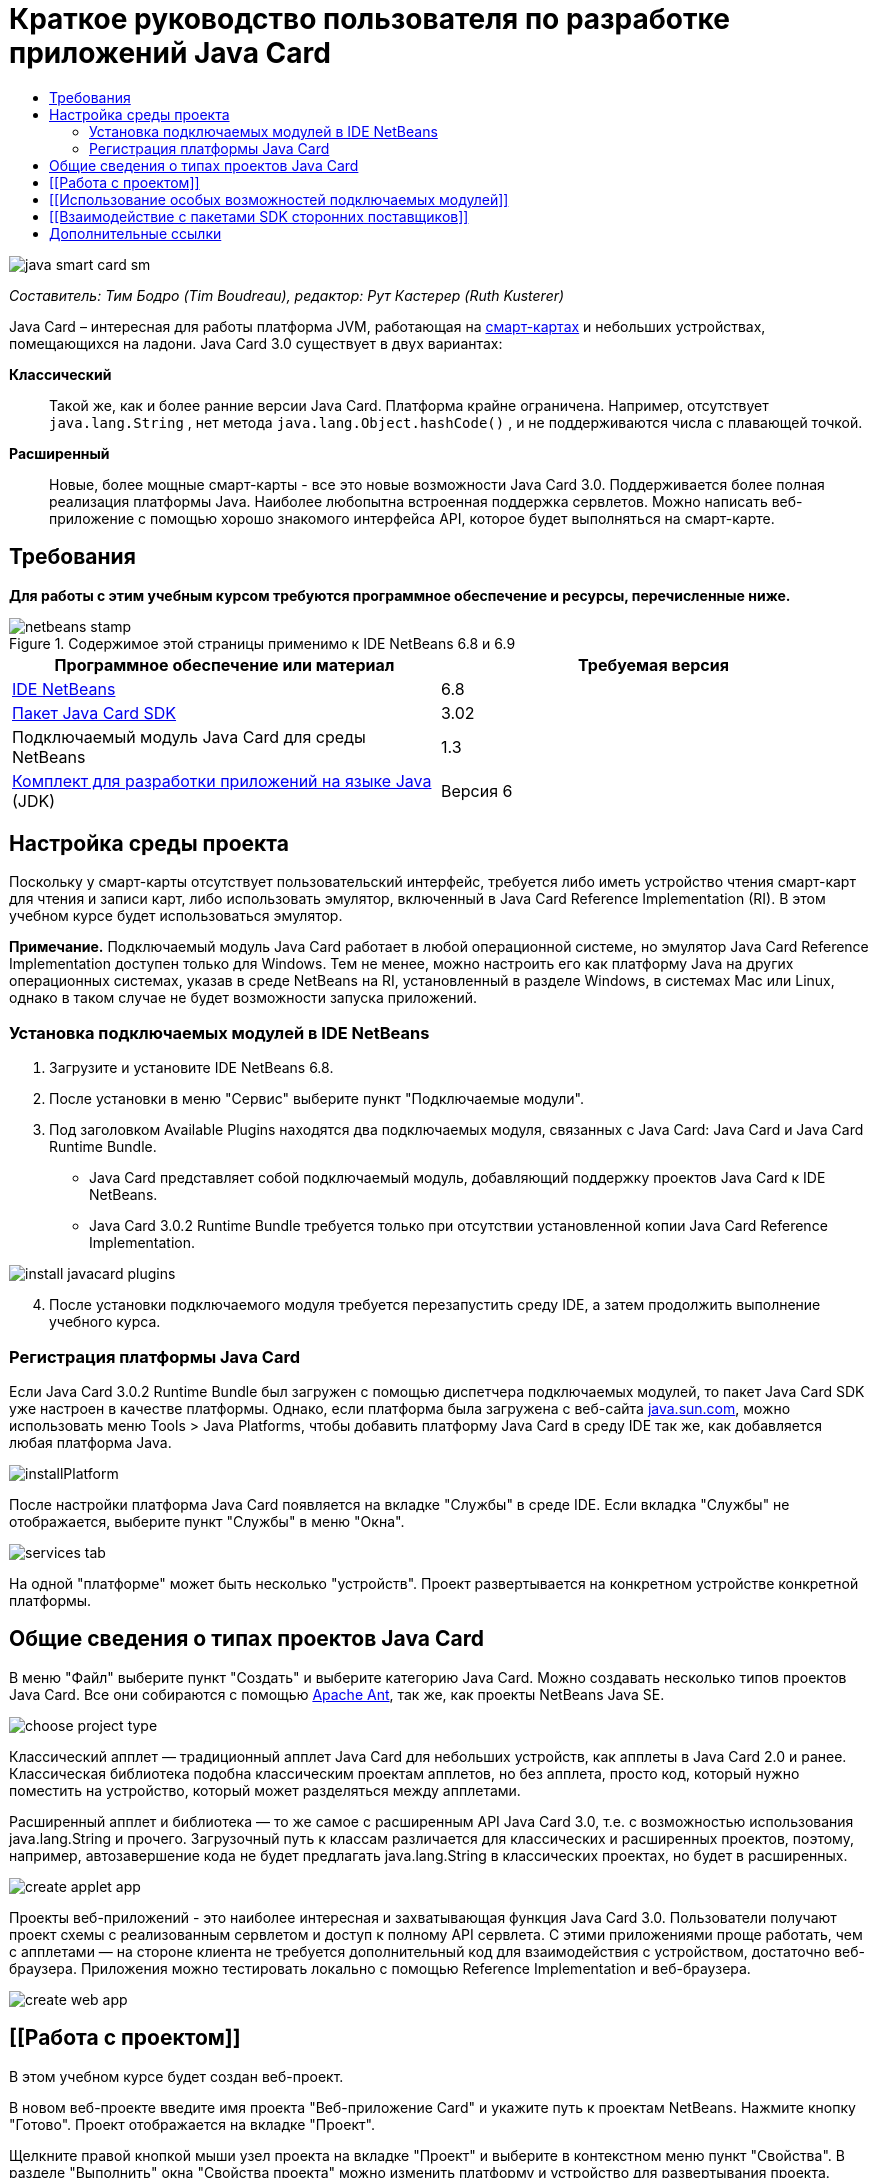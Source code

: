 // 
//     Licensed to the Apache Software Foundation (ASF) under one
//     or more contributor license agreements.  See the NOTICE file
//     distributed with this work for additional information
//     regarding copyright ownership.  The ASF licenses this file
//     to you under the Apache License, Version 2.0 (the
//     "License"); you may not use this file except in compliance
//     with the License.  You may obtain a copy of the License at
// 
//       http://www.apache.org/licenses/LICENSE-2.0
// 
//     Unless required by applicable law or agreed to in writing,
//     software distributed under the License is distributed on an
//     "AS IS" BASIS, WITHOUT WARRANTIES OR CONDITIONS OF ANY
//     KIND, either express or implied.  See the License for the
//     specific language governing permissions and limitations
//     under the License.
//

= Краткое руководство пользователя по разработке приложений Java Card
:jbake-type: tutorial
:jbake-tags: tutorials 
:markup-in-source: verbatim,quotes,macros
:jbake-status: published
:icons: font
:syntax: true
:source-highlighter: pygments
:toc: left
:toc-title:
:description: Краткое руководство пользователя по разработке приложений Java Card - Apache NetBeans
:keywords: Apache NetBeans, Tutorials, Краткое руководство пользователя по разработке приложений Java Card

image::images/java-smart-card-sm.jpg[]

_Составитель: Тим Бодро (Tim Boudreau), редактор: Рут Кастерер (Ruth Kusterer)_

Java Card – интересная для работы платформа JVM, работающая на link:http://en.wikipedia.org/wiki/Smart_card[+смарт-картах+] и небольших устройствах, помещающихся на ладони. Java Card 3.0 существует в двух вариантах:

*Классический*:: Такой же, как и более ранние версии Java Card. Платформа крайне ограничена. Например, отсутствует  ``java.lang.String`` , нет метода  ``java.lang.Object.hashCode()`` , и не поддерживаются числа с плавающей точкой.
*Расширенный*:: Новые, более мощные смарт-карты - все это новые возможности Java Card 3.0. Поддерживается более полная реализация платформы Java. Наиболее любопытна встроенная поддержка сервлетов. Можно написать веб-приложение с помощью хорошо знакомого интерфейса API, которое будет выполняться на смарт-карте.





== Требования

*Для работы с этим учебным курсом требуются программное обеспечение и ресурсы, перечисленные ниже.*

image::../../../images_www/articles/68/netbeans-stamp.gif[title="Содержимое этой страницы применимо к IDE NetBeans 6.8 и 6.9"]

|===
|Программное обеспечение или материал |Требуемая версия 

|link:https://netbeans.org/downloads/index.html[+IDE NetBeans+] |6.8 

|link:http://java.sun.com/javacard/downloads/index.jsp[+Пакет Java Card SDK+] |3.02 

|Подключаемый модуль Java Card для среды NetBeans |1.3 

|link:http://www.oracle.com/technetwork/java/javase/downloads/index.html[+Комплект для разработки приложений на языке Java+] (JDK) |Версия 6 
|===


== Настройка среды проекта

Поскольку у смарт-карты отсутствует пользовательский интерфейс, требуется либо иметь устройство чтения смарт-карт для чтения и записи карт, либо использовать эмулятор, включенный в Java Card Reference Implementation (RI). В этом учебном курсе будет использоваться эмулятор.

*Примечание.* Подключаемый модуль Java Card работает в любой операционной системе, но эмулятор Java Card Reference Implementation доступен только для Windows. Тем не менее, можно настроить его как платформу Java на других операционных системах, указав в среде NetBeans на RI, установленный в разделе Windows, в системах Mac или Linux, однако в таком случае не будет возможности запуска приложений.


=== Установка подключаемых модулей в IDE NetBeans

1. Загрузите и установите IDE NetBeans 6.8.
2. После установки в меню "Сервис" выберите пункт "Подключаемые модули".
3. Под заголовком Available Plugins находятся два подключаемых модуля, связанных с Java Card: Java Card и Java Card Runtime Bundle.
* Java Card представляет собой подключаемый модуль, добавляющий поддержку проектов Java Card к IDE NetBeans.
* Java Card 3.0.2 Runtime Bundle требуется только при отсутствии установленной копии Java Card Reference Implementation.

image::images/install-javacard-plugins.png[]


[start=4]
. После установки подключаемого модуля требуется перезапустить среду IDE, а затем продолжить выполнение учебного курса.


=== Регистрация платформы Java Card

Если Java Card 3.0.2 Runtime Bundle был загружен с помощью диспетчера подключаемых модулей, то пакет Java Card SDK уже настроен в качестве платформы. Однако, если платформа была загружена с веб-сайта link:http://java.sun.com/javacard/devkit/[+java.sun.com+], можно использовать меню Tools > Java Platforms, чтобы добавить платформу Java Card в среду IDE так же, как добавляется любая платформа Java.

image::images/installPlatform.png[]

После настройки платформа Java Card появляется на вкладке "Службы" в среде IDE. Если вкладка "Службы" не отображается, выберите пункт "Службы" в меню "Окна".

image::images/services-tab.png[]

На одной "платформе" может быть несколько "устройств". Проект развертывается на конкретном устройстве конкретной платформы.


== Общие сведения о типах проектов Java Card

В меню "Файл" выберите пункт "Создать" и выберите категорию Java Card. Можно создавать несколько типов проектов Java Card. Все они собираются с помощью link:http://ant.apache.org/[+Apache Ant+], так же, как проекты NetBeans Java SE.

image::images/choose-project-type.png[]

Классический апплет — традиционный апплет Java Card для небольших устройств, как апплеты в Java Card 2.0 и ранее. Классическая библиотека подобна классическим проектам апплетов, но без апплета, просто код, который нужно поместить на устройство, который может разделяться между апплетами.

Расширенный апплет и библиотека — то же самое с расширенным API Java Card 3.0, т.е. с возможностью использования java.lang.String и прочего. Загрузочный путь к классам различается для классических и расширенных проектов, поэтому, например, автозавершение кода не будет предлагать java.lang.String в классических проектах, но будет в расширенных.

image::images/create-applet-app.png[]

Проекты веб-приложений - это наиболее интересная и захватывающая функция Java Card 3.0. Пользователи получают проект схемы с реализованным сервлетом и доступ к полному API сервлета. С этими приложениями проще работать, чем с апплетами — на стороне клиента не требуется дополнительный код для взаимодействия с устройством, достаточно веб-браузера. Приложения можно тестировать локально с помощью Reference Implementation и веб-браузера.

image::images/create-web-app.png[]


== [[Работа с проектом]] 

В этом учебном курсе будет создан веб-проект.

В новом веб-проекте введите имя проекта "Веб-приложение Card" и укажите путь к проектам NetBeans. Нажмите кнопку "Готово". Проект отображается на вкладке "Проект".

Щелкните правой кнопкой мыши узел проекта на вкладке "Проект" и выберите в контекстном меню пункт "Свойства". В разделе "Выполнить" окна "Свойства проекта" можно изменить платформу и устройство для развертывания проекта. Нажмите кнопку "Закрыть" для сохранения изменений.

Работа с веб-приложением Java Card похожа на работу с любым веб-приложением, развертываемом в контейнере сервлетов. Нажмите кнопку "Выполнить" на панели инструментов для запуска примера "Hello World". При запуске веб-приложения Java Card открывается веб-браузер с выходным сообщением сервлета:  ``Hello from webapplication1.MyServlet`` .

image::images/editor.png[]

При запуске проектов с типом апплетов в IDE NetBeans можно использовать два удобных интерфейса: вывод данных в командной строке и консоль Java Card. Консоль используется для взаимодействия с апплетом. Можно отправлять данные в шестнадцатеричном формате и получать ответные сообщения.

Совет. RI содержит дополнительные образцы проектов, которые готовы к открытию и запуску в IDE NetBeans.

image::images/run-customizer.png[]


== [[Использование особых возможностей подключаемых модулей]] 

Java Card включает два "магических" понятия, отсутствующих в других платформах Java:

*Идентификаторы приложений (AID)*:: Эти уникальные идентификаторы выглядят следующим образом: //aid//720A75E082/0058AEFC20. Первая часть шестнадцатеричного кода — идентификатор поставщика (его можно получить в link:http://iso.org/[+International Standards Organization (ISO)+]); вторая часть — уникальное значение, выбранное разработчиком. Идентификаторы AID используются для идентификации классов апплетов, пакетов Java (только для классических апплетов и библиотек), уникальных экземпляров апплетов (можно развертывать один апплет многократно на одном устройстве — идентификатор AID экземпляров будет использоваться для выбора апплета).
*Сценарии APDU*:: Это сценарии отправки данных апплету. Они содержат большое количество набранного вручную шестнадцатеричного кода; сценарий должен выбрать конкретный экземпляр апплета и отправить ему данные. Вместо написания сценария можно использовать консоль Java Card.

Хотя эти два момента довольно сложны, подключаемые модули NetBeans помогают абстрагироваться от этих сложностей следующим образом:

* При создании проекта автоматически создаются корректные значения AID апплета, AID классического пакета и один AID экземпляра.

* При переходе на вкладку 'Апплеты' диалогового окна 'Свойства проекта', проект сканирует его путь к классам для всех найденных подклассов апплета карт Java Card:

image::images/customize-applets-pre.png[]

* После их обнаружения можно выбрать в диалоговом окне апплеты, которые действительно развертываются, и настроить значения AID, параметры развертывания и так далее. Введенные значения проверяются средой IDE, поэтому ввести некорректные данные сложно.

image::images/customize-applets.png[]

* Если требуется развертывать два экземпляра одного апплета, можно настроить и такое поведение. Однако в простых случаях, когда нужно развертывать только один экземпляр, нет необходимости задумываться об этом.

image::images/customize-instances.png[]

* Для тестирования апплетов не нужно писать вручную сценарии APDU — можно использовать консоль для прямого взаимодействия с апплетами.

image::images/open-console.png[]

image::images/shell.png[]

* "AID пакета" для классических проектов (в которых может быть только один пакет Java) также обрабатывается средой IDE, но есть возможность настройки.

image::images/create-project-package-aid.png[]

* Часть всех значений AID в проектах — присвоенный организацией ISO ID поставщика (RID). Для ускорения начала работы среда IDE генерирует случайное значение RID, пригодное для разработки и тестирования. При наличии официального RID, можно ввести его в меню "Сервис > Параметры", и оно будет использоваться для всех новых проектов. Нажмите кнопку "Создать" в окне "Свойства проекта" для обновления значений в существующих проектах.

image::images/global-rid.png[]


== [[Взаимодействие с пакетами SDK сторонних поставщиков]] 

В настоящее время средствами поддерживается только Java Card 3.0.2 Reference Implementation, но они имеют расширяемый API для интеграции карт поставщиков. Определения платформы и устройства — простые файлы свойств, импортируемые сценарием сборки.

Развертывание осуществляется с помощью задач Ant, предоставляемых поставщиком смарт-карт. Это означает, что созданные проекты могут выполняться вне среды IDE и жесткая привязка к среде отсутствует. Исходный код задач Ant, являющихся частью Java Card RI, можно загрузить на link:http://kenai.com/projects/javacard[+портале проекта Java Card+] вместе с примерами проектов NetBeans.

Вы поставщик смарт-карт и создали средства развертывания Java Card? Обратитесь к автору подключаемого модуля link:mailto:tboudreau@sun.com[+Тиму Бодро (Tim Boudreau)+] для получения сведений link:http://wiki.netbeans.org/JavaCardPlatformIntegration[+об интеграции смарт-карт+]. Интеграция может осуществляться на нескольких уровнях, в зависимости от потребностей в поддержке карты в среде IDE.

link:/about/contact_form.html?to=6&subject=NetBeans%20Java%20Card%20Development%20Quick%20Start%20Guide[+Отправить отзыв по этому учебному курсу+]



== Дополнительные ссылки

* Авторами этих модулей по большей части является link:http://blogs.oracle.com/javacard/[+Анки Нелатуру (Anki Nelaturu)+] и остальные члены команды Java Card.
* link:http://java.sun.com/javacard[+Официальный портал Java Card Sun+] — новости, инструментарии разработчика, справочные ресурсы, спецификации, разделы часто задаваемых вопросов.
* link:http://kenai.com/projects/javacard/pages/Home[+Портал проекта Java Card+] — исходный код, примеры проектов, форумы, документация.
* link:http://wiki.netbeans.org/JavaCardPlatformIntegration[+Интеграция платформы для поставщиков карт+]
* link:http://java.sun.com/developer/technicalArticles/javacard/javacard-servlets/[+Развертывание сервлетов на смарт-картах: переносные веб-серверы с Java Card 3.0+]
